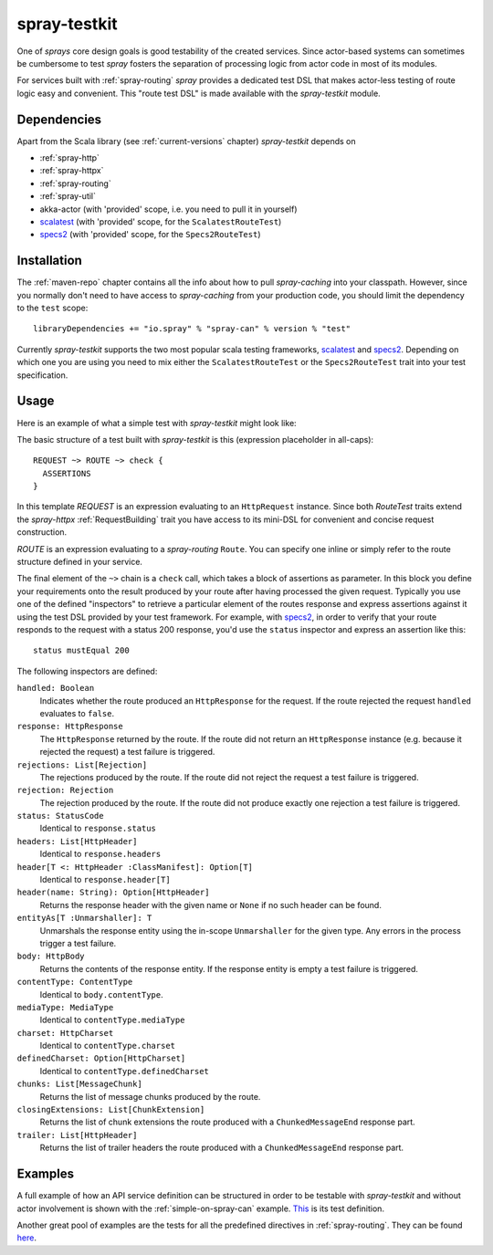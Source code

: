 .. _spray-testkit:

spray-testkit
=============

One of *sprays* core design goals is good testability of the created services. Since actor-based systems can sometimes
be cumbersome to test *spray* fosters the separation of processing logic from actor code in most of its modules.

For services built with :ref:`spray-routing` *spray* provides a dedicated test DSL that makes actor-less testing of
route logic easy and convenient. This "route test DSL" is made available with the *spray-testkit* module.


Dependencies
------------

Apart from the Scala library (see :ref:`current-versions` chapter) *spray-testkit* depends on

- :ref:`spray-http`
- :ref:`spray-httpx`
- :ref:`spray-routing`
- :ref:`spray-util`
- akka-actor (with 'provided' scope, i.e. you need to pull it in yourself)
- scalatest_ (with 'provided' scope, for the ``ScalatestRouteTest``)
- specs2_ (with 'provided' scope, for the ``Specs2RouteTest``)


Installation
------------

The :ref:`maven-repo` chapter contains all the info about how to pull *spray-caching* into your classpath.
However, since you normally don't need to have access to *spray-caching* from your production code, you should limit
the dependency to the ``test`` scope::

    libraryDependencies += "io.spray" % "spray-can" % version % "test"

Currently *spray-testkit* supports the two most popular scala testing frameworks, scalatest_ and specs2_. Depending on
which one you are using you need to mix either the ``ScalatestRouteTest`` or the ``Specs2RouteTest`` trait into your
test specification.

.. _scalatest: http://scalatest.org/
.. _specs2: http://etorreborre.github.com/specs2/


Usage
-----

Here is an example of what a simple test with *spray-testkit* might look like:

.. includecode:: code/docs/FullTestKitExampleSpec.scala
   :snippet: source-quote

The basic structure of a test built with *spray-testkit* is this (expression placeholder in all-caps)::

    REQUEST ~> ROUTE ~> check {
      ASSERTIONS
    }

In this template *REQUEST* is an expression evaluating to an ``HttpRequest`` instance. Since both *RouteTest* traits
extend the *spray-httpx* :ref:`RequestBuilding` trait you have access to its mini-DSL for convenient and concise request
construction.

*ROUTE* is an expression evaluating to a *spray-routing* ``Route``. You can specify one inline or simply refer to the
route structure defined in your service.

The final element of the ``~>`` chain is a ``check`` call, which takes a block of assertions as parameter. In this block
you define your requirements onto the result produced by your route after having processed the given request. Typically
you use one of the defined "inspectors" to retrieve a particular element of the routes response and express assertions
against it using the test DSL provided by your test framework. For example, with specs2_, in order to verify that your
route responds to the request with a status 200 response, you'd use the ``status`` inspector and express an assertion
like this::

    status mustEqual 200

The following inspectors are defined:

``handled: Boolean``
  Indicates whether the route produced an ``HttpResponse`` for the request. If the route rejected the
  request ``handled`` evaluates to ``false``.

``response: HttpResponse``
  The ``HttpResponse`` returned by the route. If the route did not return an ``HttpResponse`` instance (e.g. because it
  rejected the request) a test failure is triggered.

``rejections: List[Rejection]``
  The rejections produced by the route. If the route did not reject the request a test failure is triggered.

``rejection: Rejection``
  The rejection produced by the route. If the route did not produce exactly one rejection a test failure is triggered.

``status: StatusCode``
  Identical to ``response.status``

``headers: List[HttpHeader]``
  Identical to ``response.headers``

``header[T <: HttpHeader :ClassManifest]: Option[T]``
  Identical to ``response.header[T]``

``header(name: String): Option[HttpHeader]``
  Returns the response header with the given name or ``None`` if no such header can be found.

``entityAs[T :Unmarshaller]: T``
  Unmarshals the response entity using the in-scope ``Unmarshaller`` for the given type. Any errors in the process
  trigger a test failure.

``body: HttpBody``
  Returns the contents of the response entity. If the response entity is empty a test failure is triggered.

``contentType: ContentType``
  Identical to ``body.contentType``.

``mediaType: MediaType``
  Identical to ``contentType.mediaType``

``charset: HttpCharset``
  Identical to ``contentType.charset``

``definedCharset: Option[HttpCharset]``
  Identical to ``contentType.definedCharset``

``chunks: List[MessageChunk]``
  Returns the list of message chunks produced by the route.

``closingExtensions: List[ChunkExtension]``
  Returns the list of chunk extensions the route produced with a ``ChunkedMessageEnd`` response part.

``trailer: List[HttpHeader]``
  Returns the list of trailer headers the route produced with a ``ChunkedMessageEnd`` response part.


Examples
--------

A full example of how an API service definition can be structured in order to be testable with *spray-testkit* and
without actor involvement is shown with the :ref:`simple-on-spray-can` example. This__ is its test definition.

__ https://github.com/spray/spray/blob/master/examples/spray-routing/simple-on-spray-can/src/test/scala/spray/examples/DemoServiceSpec.scala

Another great pool of examples are the tests for all the predefined directives in :ref:`spray-routing`.
They can be found here__.

__ https://github.com/spray/spray/tree/master/spray-routing-tests/src/test/scala/spray/routing